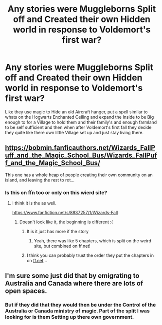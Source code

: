 #+TITLE: Any stories were Muggleborns Split off and Created their own Hidden world in response to Voldemort's first war?

* Any stories were Muggleborns Split off and Created their own Hidden world in response to Voldemort's first war?
:PROPERTIES:
:Author: Call0013
:Score: 3
:DateUnix: 1552878820.0
:DateShort: 2019-Mar-18
:FlairText: Request
:END:
Like they use magic to Hide an old Aircraft hanger, put a spell similar to whats on the Hogwarts Enchanted Ceiling and expand the Inside to be Big enough to for a Village to hold them and their family's and enough farmland to be self sufficient and then when after Voldemort's first fall they decide they quite like there own little Village set up and just stay living there.


** [[https://bobmin.fanficauthors.net/Wizards_FallPuff_and_the_Magic_School_Bus/Wizards_FallPuff_and_the_Magic_School_Bus/]]

This one has a whole heap of people creating their own community on an island, and leaving the rest to rot...
:PROPERTIES:
:Author: Yogibear990
:Score: 4
:DateUnix: 1552896791.0
:DateShort: 2019-Mar-18
:END:

*** Is this on ffn too or only on this wierd site?
:PROPERTIES:
:Author: luminphoenix
:Score: 1
:DateUnix: 1552897811.0
:DateShort: 2019-Mar-18
:END:

**** I think it is the as well.

[[https://www.fanfiction.net/s/8837257/1/Wizards-Fall]]
:PROPERTIES:
:Author: Yogibear990
:Score: 2
:DateUnix: 1552897996.0
:DateShort: 2019-Mar-18
:END:

***** Doesn't look like it, the beginning is different :(
:PROPERTIES:
:Author: luminphoenix
:Score: 1
:DateUnix: 1552926191.0
:DateShort: 2019-Mar-18
:END:

****** It is it just has more if the story
:PROPERTIES:
:Author: Yes_I_Know_Im_Stupid
:Score: 1
:DateUnix: 1552938931.0
:DateShort: 2019-Mar-18
:END:

******* Yeah, there was like 5 chapters, which is split on the weird site, but combined on ff.net!
:PROPERTIES:
:Author: Yogibear990
:Score: 1
:DateUnix: 1552953036.0
:DateShort: 2019-Mar-19
:END:


****** I think you can probably trust the order they put the chapters in on [[https://ff.net][ff.net]]...
:PROPERTIES:
:Author: B_Ucko
:Score: 1
:DateUnix: 1552984609.0
:DateShort: 2019-Mar-19
:END:


** I'm sure some just did that by emigrating to Australia and Canada where there are lots of open spaces.
:PROPERTIES:
:Author: InquisitorCOC
:Score: 2
:DateUnix: 1552880101.0
:DateShort: 2019-Mar-18
:END:

*** But if they did that they would then be under the Control of the Australia or Canada ministry of magic. Part of the split I was looking for is them Setting up there own government.
:PROPERTIES:
:Author: Call0013
:Score: 3
:DateUnix: 1552880654.0
:DateShort: 2019-Mar-18
:END:
